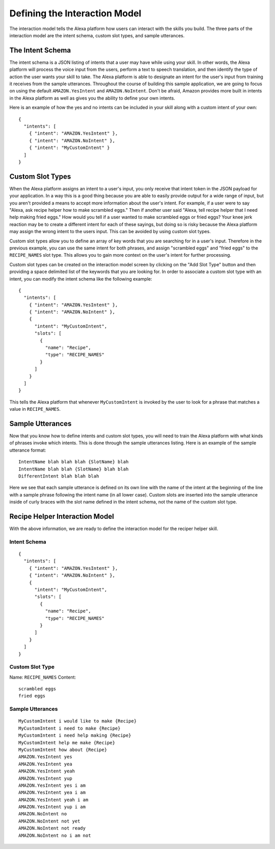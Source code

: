 .. _interaction_model:

=================================
Defining the Interaction Model
=================================

The interaction model tells the Alexa platform how users can interact with the
skills you build. The three parts of the interaction model are the intent
schema, custom slot types, and sample utterances.


The Intent Schema
=================

The intent schema is a JSON listing of intents that a user may have while using
your skill. In other words, the Alexa platform will process the voice input from
the users, perform a text to speech translation, and then identify the type of
action the user wants your skill to take. The Alexa platform is able to
designate an intent for the user's input from training it receives from the
sample utterances. Throughout the course of building this sample application, we
are going to focus on using the default ``AMAZON.YesIntent`` and
``AMAZON.NoIntent``. Don't be afraid, Amazon provides more built in intents in
the Alexa platform as well as gives you the ability to define your own intents.

Here is an example of how the yes and no intents can be included in your skill
along with a custom intent of your own:

::

  {
    "intents": [
      { "intent": "AMAZON.YesIntent" },
      { "intent": "AMAZON.NoIntent" },
      { "intent": "MyCustomIntent" }
    ]
  }


Custom Slot Types
=================

When the Alexa platform assigns an intent to a user's input, you only receive
that intent token in the JSON payload for your application. In a way this is a
good thing because you are able to easily provide output for a wide range of
input, but you aren't provided a means to accept more information about the
user's intent. For example, if a user were to say "Alexa, ask recipe helper how
to make scrambled eggs." Then if another user said "Alexa, tell recipe helper
that I need help making fried eggs." How would you tell if a user wanted to make
scrambled eggs or fried eggs? Your knee jerk reaction may be to create a
different intent for each of these sayings, but doing so is risky because the
Alexa platform may assign the wrong intent to the users input. This can be
avoided by using custom slot types.

Custom slot types allow you to define an array of key words that you are
searching for in a user's input. Therefore in the previous example, you can use
the same intent for both phrases, and assign "scrambled eggs" and "fried eggs"
to the ``RECIPE_NAMES`` slot type. This allows you to gain more context on the
user's intent for further processing.

Custom slot types can be created on the interaction model screen by clicking on
the "Add Slot Type" button and then providing a space delimited list of the
keywords that you are looking for. In order to associate a custom slot type with
an intent, you can modify the intent schema like the following example:

::

  {
    "intents": [
      { "intent": "AMAZON.YesIntent" },
      { "intent": "AMAZON.NoIntent" },
      {
        "intent": "MyCustomIntent",
        "slots": [
          {
            "name": "Recipe",
            "type": "RECIPE_NAMES"
          }
        ]
      }
    ]
  }

This tells the Alexa platform that whenever ``MyCustomIntent`` is invoked by the
user to look for a phrase that matches a value in ``RECIPE_NAMES``.


Sample Utterances
=================

Now that you know how to define intents and custom slot types, you will need to
train the Alexa platform with what kinds of phrases invoke which intents. This
is done through the sample utterances listing. Here is an example of the sample
utterance format:

::

  IntentName blah blah blah {SlotName} blah
  IntentName blah blah {SlotName} blah blah
  DifferentIntent blah blah blah

Here we see that each sample utterance is defined on its own line with the name
of the intent at the beginning of the line with a sample phrase following the
intent name (in all lower case). Custom slots are inserted into the sample
utterance inside of curly braces with the slot name defined in the intent
schema, not the name of the custom slot type.


Recipe Helper Interaction Model
===============================

With the above information, we are ready to define the interaction model for the
reciper helper skill.

Intent Schema
-------------

::

  {
    "intents": [
      { "intent": "AMAZON.YesIntent" },
      { "intent": "AMAZON.NoIntent" },
      {
        "intent": "MyCustomIntent",
        "slots": [
          {
            "name": "Recipe",
            "type": "RECIPE_NAMES"
          }
        ]
      }
    ]
  }

Custom Slot Type
----------------

Name: ``RECIPE_NAMES``
Content:

::

  scrambled eggs
  fried eggs

Sample Utterances
-----------------

::

  MyCustomIntent i would like to make {Recipe}
  MyCustomIntent i need to make {Recipe}
  MyCustomIntent i need help making {Recipe}
  MyCustomIntent help me make {Recipe}
  MyCustomIntent how about {Recipe}
  AMAZON.YesIntent yes
  AMAZON.YesIntent yea
  AMAZON.YesIntent yeah
  AMAZON.YesIntent yup
  AMAZON.YesIntent yes i am
  AMAZON.YesIntent yea i am
  AMAZON.YesIntent yeah i am
  AMAZON.YesIntent yup i am
  AMAZON.NoIntent no
  AMAZON.NoIntent not yet
  AMAZON.NoIntent not ready
  AMAZON.NoIntent no i am not
